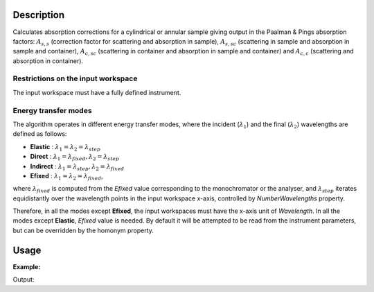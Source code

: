 .. algorithm::

.. summary::

.. alias::

.. properties::

Description
-----------

Calculates absorption corrections for a cylindrical or annular sample giving
output in the Paalman & Pings absorption factors: :math:`A_{s,s}` (correction
factor for scattering and absorption in sample), :math:`A_{s,sc}` (scattering in
sample and absorption in sample and container), :math:`A_{c,sc}` (scattering in
container and absorption in sample and container) and  :math:`A_{c,c}`
(scattering and absorption in container).

Restrictions on the input workspace
###################################

The input workspace must have a fully defined instrument.

Energy transfer modes
#####################

The algorithm operates in different energy transfer modes, where the incident (:math:`\lambda_1`) and the final (:math:`\lambda_2`)
wavelengths are defined as follows:

- **Elastic** : :math:`\lambda_1 = \lambda_2 = \lambda_{step}`

- **Direct**  : :math:`\lambda_1 = \lambda_{fixed}, \lambda_2 = \lambda_{step}`

- **Indirect** : :math:`\lambda_1 = \lambda_{step}, \lambda_2 = \lambda_{fixed}`

- **Efixed** : :math:`\lambda_1 = \lambda_2 = \lambda_{fixed}`,
where :math:`\lambda_{fixed}` is computed from the `Efixed` value corresponding to the monochromator or the analyser, and
:math:`\lambda_{step}` iterates equidistantly over the wavelength points in the input workspace x-axis, controlled by `NumberWavelengths` property.

Therefore, in all the modes except **Efixed**, the input workspaces must have the x-axis unit of `Wavelength`.
In all the modes except **Elastic**, `Efixed` value is needed. By default it will be attempted to be read
from the instrument parameters, but can be overridden by the homonym property.

Usage
-----

**Example:**

.. testcode:: ExCylinderPaalmanPingsCorrection

    # Create a sample workspace
    sample = CreateSampleWorkspace(NumBanks=1, BankPixelWidth=1,
                                   XUnit='Wavelength',
                                   XMin=6.8, XMax=7.9,
                                   BinWidth=0.1)

    # Copy and scale it to make a can workspace
    can = CloneWorkspace(InputWorkspace=sample)
    can = Scale(InputWorkspace=can, Factor=1.2)

    # Calculate absorption corrections
    corr = CylinderPaalmanPingsCorrection(SampleWorkspace=sample,
                                          SampleChemicalFormula='H2-O',
                                          SampleInnerRadius=0.05,
                                          SampleOuterRadius=0.1,
                                          CanWorkspace=can,
                                          CanChemicalFormula='V',
                                          CanOuterRadius=0.15,
                                          BeamHeight=0.1,
                                          BeamWidth=0.1,
                                          StepSize=0.002,
                                          Emode='Indirect',
                                          Efixed=1.845)

    print 'Correction workspaces: %s' % (', '.join(corr.getNames()))

Output:

.. testoutput:: ExCylinderPaalmanPingsCorrection

    Correction workspaces: corr_ass, corr_assc, corr_acsc, corr_acc

.. categories::

.. sourcelink::
